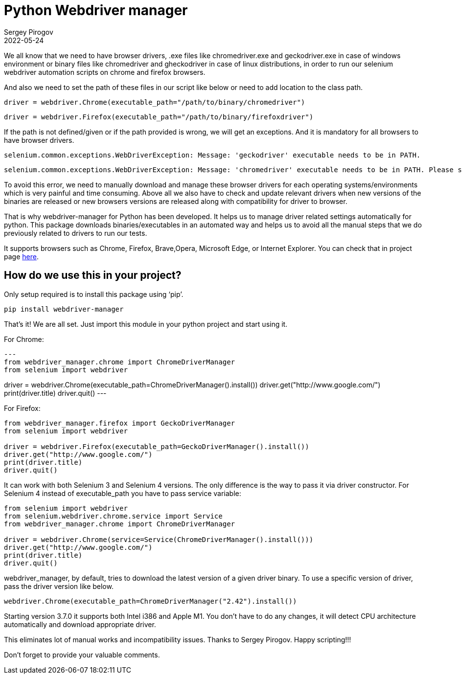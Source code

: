 = Python Webdriver manager
Sergey Pirogov
2022-05-24
:jbake-type: post
:jbake-tags: Python, Selenium
:jbake-summary: About Python Webdriver manager
:jbake-status: published

We all know that we need to have browser drivers, .exe files like chromedriver.exe and geckodriver.exe in case of windows environment or binary files like chromedriver and gheckodriver in case of linux distributions, in order to run our selenium webdriver automation scripts on chrome and firefox browsers.

And also we need to set the path of these files in our script like below or need to add location to the class path.

[source, python]
----
driver = webdriver.Chrome(executable_path="/path/to/binary/chromedriver")
----

[source, python]
----
driver = webdriver.Firefox(executable_path="/path/to/binary/firefoxdriver")
----

If the path is not defined/given or if the path provided is wrong, we will get an exceptions. And it is mandatory for all browsers to have browser drivers.

[source, python]
----
selenium.common.exceptions.WebDriverException: Message: 'geckodriver' executable needs to be in PATH.
----

[source, python]
----
selenium.common.exceptions.WebDriverException: Message: 'chromedriver' executable needs to be in PATH. Please see https://sites.google.com/a/chromium.org/chromedriver/home
----

To avoid this error, we need to manually download and manage these browser drivers for each operating systems/environments which is very painful and time consuming. Above all we also have to check and update relevant drivers when new versions of the binaries are released or new browsers versions are released along with compatibility for driver to browser.

That is why webdriver-manager for Python has been developed. It helps us to manage driver related settings automatically for python. This package downloads binaries/executables in an automated way and helps us to avoid all the manual steps that we do previously related to drivers to run our tests.

It supports browsers such as Chrome, Firefox, Brave,Opera, Microsoft Edge, or Internet Explorer. You can check that in project page https://github.com/SergeyPirogov/webdriver_manager[here].

== How do we use this in your project?

Only setup required is to install this package using ‘pip’.

----
pip install webdriver-manager
----

That’s it! We are all set. Just import this module in your python project and start using it.

For Chrome:

[source, python]
---
from webdriver_manager.chrome import ChromeDriverManager
from selenium import webdriver

driver = webdriver.Chrome(executable_path=ChromeDriverManager().install())
driver.get("http://www.google.com/")
print(driver.title)
driver.quit()
---

For Firefox:

[source, python]
----
from webdriver_manager.firefox import GeckoDriverManager
from selenium import webdriver

driver = webdriver.Firefox(executable_path=GeckoDriverManager().install())
driver.get("http://www.google.com/")
print(driver.title)
driver.quit()
----

It can work with both Selenium 3 and Selenium 4 versions. The only difference is the way to pass it via driver constructor. For Selenium 4 instead of executable_path you have to pass service variable:

[source, python]
----
from selenium import webdriver
from selenium.webdriver.chrome.service import Service
from webdriver_manager.chrome import ChromeDriverManager

driver = webdriver.Chrome(service=Service(ChromeDriverManager().install()))
driver.get("http://www.google.com/")
print(driver.title)
driver.quit()
----

webdriver_manager, by default, tries to download the latest version of a given driver binary. To use a specific version of driver, pass the driver version like below.

[source, python]
----
webdriver.Chrome(executable_path=ChromeDriverManager("2.42").install())
----

Starting version 3.7.0 it supports both Intel i386 and Apple M1. You don't have to do any changes, it will detect CPU architecture automatically and download appropriate driver.

This eliminates lot of manual works and incompatibility issues. Thanks to Sergey Pirogov. Happy scripting!!!

Don’t forget to provide your valuable comments.